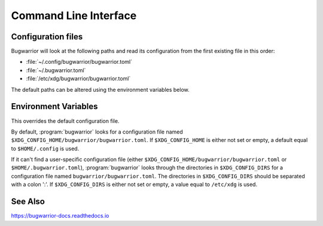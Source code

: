 Command Line Interface
======================

.. click:: bugwarrior:pull
  :prog: bugwarrior pull
  :nested: full

.. click:: bugwarrior:uda
  :prog: bugwarrior uda
  :nested: full

.. click:: bugwarrior:vault
  :prog: bugwarrior vault
  :nested: full

.. _configuration-files:

Configuration files
-------------------

Bugwarrior will look at the following paths and read its configuration from the
first existing file in this order:

* :file:`~/.config/bugwarrior/bugwarrior.toml`
* :file:`~/.bugwarrior.toml`
* :file:`/etc/xdg/bugwarrior/bugwarrior.toml`

The default paths can be altered using the environment variables below.


Environment Variables
---------------------

.. envvar:: BUGWARRIORRC

This overrides the default configuration file.

.. envvar:: XDG_CONFIG_HOME

By default, :program:`bugwarrior` looks for a configuration file named
``$XDG_CONFIG_HOME/bugwarrior/bugwarrior.toml``.  If ``$XDG_CONFIG_HOME`` is
either not set or empty, a default equal to ``$HOME/.config`` is used.

.. envvar:: XDG_CONFIG_DIRS

If it can't find a user-specific configuration file (either
``$XDG_CONFIG_HOME/bugwarrior/bugwarrior.toml`` or ``$HOME/.bugwarrior.toml``),
:program:`bugwarrior` looks through the directories in
``$XDG_CONFIG_DIRS`` for a configuration file named
``bugwarrior/bugwarrior.toml``.
The directories in ``$XDG_CONFIG_DIRS`` should be separated with a colon ':'.
If ``$XDG_CONFIG_DIRS`` is either not set or empty, a value equal to
``/etc/xdg`` is used.

See Also
--------

https://bugwarrior-docs.readthedocs.io
